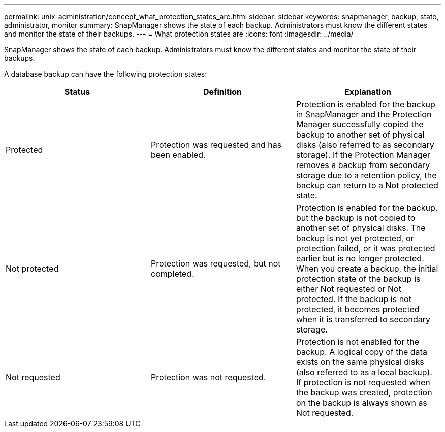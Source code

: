 ---
permalink: unix-administration/concept_what_protection_states_are.html
sidebar: sidebar
keywords: snapmanager, backup, state, administrator, monitor
summary: SnapManager shows the state of each backup. Administrators must know the different states and monitor the state of their backups.
---
= What protection states are
:icons: font
:imagesdir: ../media/

[.lead]
SnapManager shows the state of each backup. Administrators must know the different states and monitor the state of their backups.

A database backup can have the following protection states:

[options="header"]
|===
| Status| Definition| Explanation
a|
Protected
a|
Protection was requested and has been enabled.
a|
Protection is enabled for the backup in SnapManager and the Protection Manager successfully copied the backup to another set of physical disks (also referred to as secondary storage). If the Protection Manager removes a backup from secondary storage due to a retention policy, the backup can return to a Not protected state.
a|
Not protected
a|
Protection was requested, but not completed.
a|
Protection is enabled for the backup, but the backup is not copied to another set of physical disks. The backup is not yet protected, or protection failed, or it was protected earlier but is no longer protected. When you create a backup, the initial protection state of the backup is either Not requested or Not protected. If the backup is not protected, it becomes protected when it is transferred to secondary storage.
a|
Not requested
a|
Protection was not requested.
a|
Protection is not enabled for the backup. A logical copy of the data exists on the same physical disks (also referred to as a local backup). If protection is not requested when the backup was created, protection on the backup is always shown as Not requested.
|===
